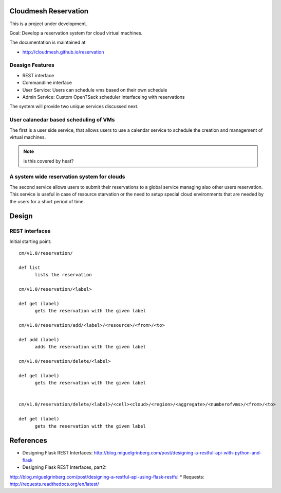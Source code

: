 Cloudmesh Reservation
======================================================================

This is a project under development.

Goal: Develop a reservation system for cloud virtual machines.

The documentation is maintained at

* http://cloudmesh.github.io/reservation


Deasign Features
----------------------------------------------------------------------

* REST interface 
* Commandline interface
* User Service: Users can schedule vms based on their own schedule 
* Admin Service: Custom OpenTSack scheduler interfaceing with
  reservations

The system will provide two unique services discussed next.

User calanedar based scheduling of VMs
----------------------------------------------------------------------

The first is a user side service, that allows users to use a calendar
service to schedule the creation and management of virtual machines.

.. note:: is this covered by heat?


A system wide reservation system for clouds
----------------------------------------------------------------------

The second service allows users to submit their reservations to a
global service managing also other users reservation. This service is
useful in case of resource starvation or the need to setup special
cloud environments that are needed by the users for a short period of
time.


Design
========

REST interfaces
----------------------------------------------------------------------

Initial starting point::

  cm/v1.0/reservation/

  def list
	lists the reservation

  cm/v1.0/reservation/<label>

  def get (label)
        gets the reservation with the given label

  cm/v1.0/reservation/add/<label>/<resource>/<from>/<to>
  
  def add (label)
        adds the reservation with the given label

  cm/v1.0/reservation/delete/<label>

  def get (label)
        gets the reservation with the given label


  cm/v1.0/reservation/delete/<label>/<cell><cloud>/<region>/<aggregate>/<numberofvms>/<from>/<to>

  def get (label)
        gets the reservation with the given label


.. list-table:: REST Interface
   :widths: 15 10 30 15
   :header-rows: 1

   * - HTTP Method
     - URI
     - Action
     - Python Client
   * - GET
     - cm/v1.0/reservation/
     - List all available reservations
     - list()
   * - GET
     - cm/v1.0/reservation/<label>
     - List all reservations with a given label
     - list(label)
   * - ...
     - ...
     - ...


References
======================================================================

* Designing Flask REST Interfaces:
  http://blog.miguelgrinberg.com/post/designing-a-restful-api-with-python-and-flask
* Designing Flask REST Interfaces, part2:
http://blog.miguelgrinberg.com/post/designing-a-restful-api-using-flask-restful
* Requests: http://requests.readthedocs.org/en/latest/
